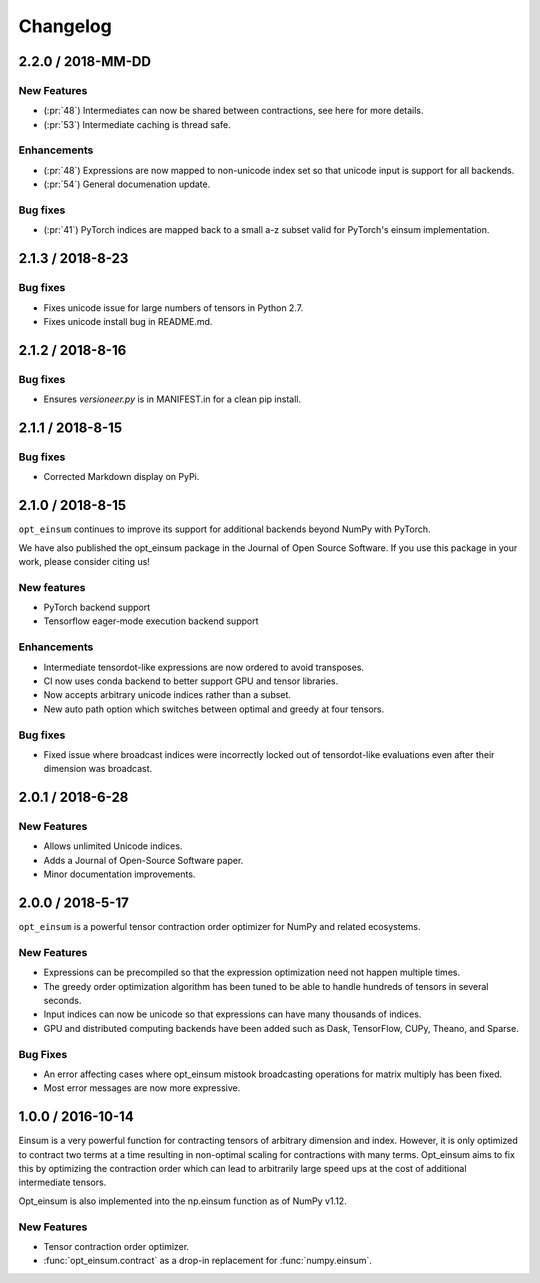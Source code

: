 Changelog
=========

2.2.0 / 2018-MM-DD
------------------

New Features
++++++++++++
- (:pr:`48`) Intermediates can now be shared between contractions, see here for more details.
- (:pr:`53`) Intermediate caching is thread safe.

Enhancements
++++++++++++
- (:pr:`48`) Expressions are now mapped to non-unicode index set so that unicode input is support for all backends.
- (:pr:`54`) General documenation update.

Bug fixes
+++++++++
- (:pr:`41`) PyTorch indices are mapped back to a small a-z subset valid for PyTorch's einsum implementation.

2.1.3 / 2018-8-23
-----------------

Bug fixes
+++++++++

- Fixes unicode issue for large numbers of tensors in Python 2.7.
- Fixes unicode install bug in README.md.

2.1.2 / 2018-8-16
-----------------

Bug fixes
+++++++++

- Ensures `versioneer.py` is in MANIFEST.in for a clean pip install.


2.1.1 / 2018-8-15
-----------------

Bug fixes
+++++++++

- Corrected Markdown display on PyPi.

2.1.0 / 2018-8-15
-----------------

``opt_einsum`` continues to improve its support for additional backends beyond NumPy with PyTorch.

We have also published the opt_einsum package in the Journal of Open Source Software. If you use this package in your work, please consider citing us!

New features
++++++++++++

- PyTorch backend support
- Tensorflow eager-mode execution backend support

Enhancements
++++++++++++

- Intermediate tensordot-like expressions are now ordered to avoid transposes.
- CI now uses conda backend to better support GPU and tensor libraries.
- Now accepts arbitrary unicode indices rather than a subset.
- New auto path option which switches between optimal and greedy at four tensors.

Bug fixes
+++++++++

- Fixed issue where broadcast indices were incorrectly locked out of tensordot-like evaluations even after their dimension was broadcast.

2.0.1 / 2018-6-28
-----------------

New Features
++++++++++++

- Allows unlimited Unicode indices.
- Adds a Journal of Open-Source Software paper.
- Minor documentation improvements.


2.0.0 / 2018-5-17
-----------------

``opt_einsum`` is a powerful tensor contraction order optimizer for NumPy and related ecosystems.

New Features
++++++++++++

- Expressions can be precompiled so that the expression optimization need not happen multiple times.
- The greedy order optimization algorithm has been tuned to be able to handle hundreds of tensors in several seconds.
- Input indices can now be unicode so that expressions can have many thousands of indices.
- GPU and distributed computing backends have been added such as Dask, TensorFlow, CUPy, Theano, and Sparse.

Bug Fixes
+++++++++

- An error affecting cases where opt_einsum mistook broadcasting operations for matrix multiply has been fixed.
- Most error messages are now more expressive.


1.0.0 / 2016-10-14
------------------

Einsum is a very powerful function for contracting tensors of arbitrary
dimension and index. However, it is only optimized to contract two terms at a
time resulting in non-optimal scaling for contractions with many terms.
Opt_einsum aims to fix this by optimizing the contraction order which can lead
to arbitrarily large speed ups at the cost of additional intermediate tensors.

Opt_einsum is also implemented into the np.einsum function as of NumPy v1.12.

New Features
++++++++++++

- Tensor contraction order optimizer.
- :func:`opt_einsum.contract` as a drop-in replacement for :func:`numpy.einsum`.
